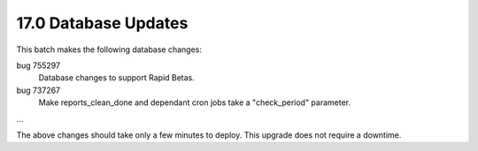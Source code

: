 17.0 Database Updates
=====================

This batch makes the following database changes:

bug 755297
	Database changes to support Rapid Betas.

bug 737267
	Make reports_clean_done and dependant cron jobs take a "check_period"
	parameter.

...

The above changes should take only a few minutes to deploy.
This upgrade does not require a downtime.